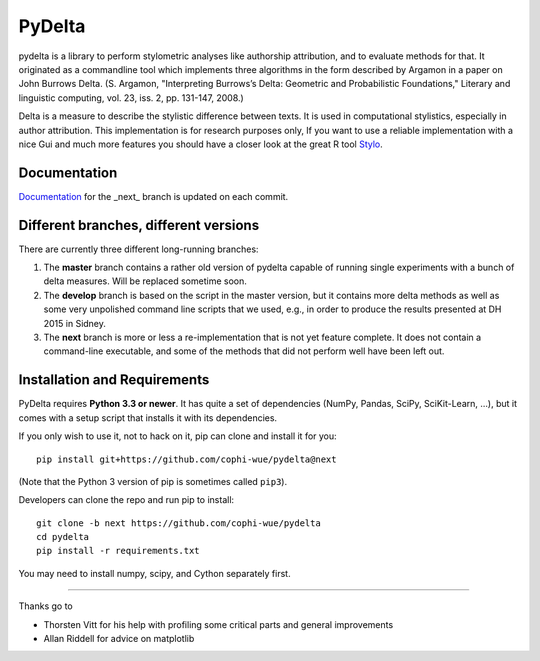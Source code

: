 -------
PyDelta
-------


pydelta is a library to perform stylometric analyses like authorship attribution, and to evaluate methods for that. It originated as a commandline tool which implements three algorithms in the form described by Argamon in a paper on John Burrows Delta.
(S. Argamon, "Interpreting Burrows’s Delta: Geometric and Probabilistic 
Foundations," Literary and linguistic computing, vol. 23, iss. 2, pp. 131-147, 2008.)

Delta is a measure to describe the stylistic difference between texts. It is used
in computational stylistics, especially in author attribution. 
This implementation is for research purposes only, If you want to use
a reliable implementation with a nice Gui and much more features you should 
have a closer look at the great R tool Stylo_.

.. _Stylo: https://sites.google.com/site/computationalstylistics/

Documentation
=============

Documentation_ for the _next_ branch is updated on each commit.

.. _Documentation: http://dev.digital-humanities.de/ci/job/pydelta-next/Documentation/index.html



Different branches, different versions
======================================

There are currently three different long-running branches:

1. The **master** branch contains a rather old version of pydelta capable of running single experiments with a bunch of delta measures. Will be replaced sometime soon.
2. The **develop** branch is based on the script in the master version, but it contains more delta methods as well as some very unpolished command line scripts that we used, e.g., in order to produce the results presented at DH 2015 in Sidney.
3. The **next** branch is more or less a re-implementation that is not yet feature complete. It does not contain a command-line executable, and some of the methods that did not perform well have been left out.


Installation and Requirements
=============================

PyDelta requires **Python 3.3 or newer**. It has quite a set of dependencies (NumPy, Pandas, SciPy, SciKit-Learn, …), but it comes with a setup script that installs it with its dependencies.

If you only wish to use it, not to hack on it, pip can clone and install it for you::

    pip install git+https://github.com/cophi-wue/pydelta@next

(Note that the Python 3 version of pip is sometimes called ``pip3``).

Developers can clone the repo and run pip to install::

    git clone -b next https://github.com/cophi-wue/pydelta
    cd pydelta
    pip install -r requirements.txt

You may need to install numpy, scipy, and Cython separately first.


----

Thanks go to

- Thorsten Vitt for his help with profiling some critical parts and general improvements
- Allan Riddell for advice on matplotlib
